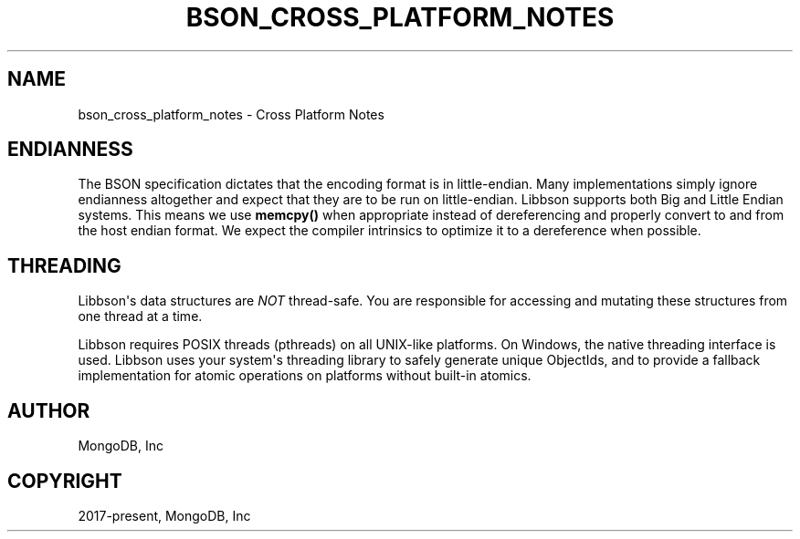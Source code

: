 .\" Man page generated from reStructuredText.
.
.TH "BSON_CROSS_PLATFORM_NOTES" "3" "Apr 08, 2021" "1.18.0-alpha" "libbson"
.SH NAME
bson_cross_platform_notes \- Cross Platform Notes
.
.nr rst2man-indent-level 0
.
.de1 rstReportMargin
\\$1 \\n[an-margin]
level \\n[rst2man-indent-level]
level margin: \\n[rst2man-indent\\n[rst2man-indent-level]]
-
\\n[rst2man-indent0]
\\n[rst2man-indent1]
\\n[rst2man-indent2]
..
.de1 INDENT
.\" .rstReportMargin pre:
. RS \\$1
. nr rst2man-indent\\n[rst2man-indent-level] \\n[an-margin]
. nr rst2man-indent-level +1
.\" .rstReportMargin post:
..
.de UNINDENT
. RE
.\" indent \\n[an-margin]
.\" old: \\n[rst2man-indent\\n[rst2man-indent-level]]
.nr rst2man-indent-level -1
.\" new: \\n[rst2man-indent\\n[rst2man-indent-level]]
.in \\n[rst2man-indent\\n[rst2man-indent-level]]u
..
.SH ENDIANNESS
.sp
The BSON specification dictates that the encoding format is in little\-endian. Many implementations simply ignore endianness altogether and expect that they are to be run on little\-endian. Libbson supports both Big and Little Endian systems. This means we use \fBmemcpy()\fP when appropriate instead of dereferencing and properly convert to and from the host endian format. We expect the compiler intrinsics to optimize it to a dereference when possible.
.SH THREADING
.sp
Libbson\(aqs data structures are \fINOT\fP thread\-safe. You are responsible for accessing and mutating these structures from one thread at a time.
.sp
Libbson requires POSIX threads (pthreads) on all UNIX\-like platforms. On Windows, the native threading interface is used. Libbson uses your system\(aqs threading library to safely generate unique ObjectIds, and to provide a fallback implementation for atomic operations on platforms without built\-in atomics.
.SH AUTHOR
MongoDB, Inc
.SH COPYRIGHT
2017-present, MongoDB, Inc
.\" Generated by docutils manpage writer.
.
